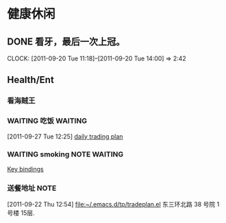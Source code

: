 * 健康休闲
** DONE 看牙，最后一次上冠。
  SCHEDULED: <2011-09-20 Tue>
  CLOCK: [2011-09-20 Tue 11:18]--[2011-09-20 Tue 14:00] =>  2:42
** Health/Ent
   :PROPERTIES:
   :CATEGORY: 健康
   :END:
*** 看海贼王
*** WAITING 吃饭						    :WAITING:
  :LOGBOOK:
  CLOCK: [2011-09-29 Thu 12:39]--[2011-09-29 Thu 12:40] =>  0:01
  CLOCK: [2011-09-29 Thu 12:23]--[2011-09-29 Thu 12:39] =>  0:16
  CLOCK: [2011-09-27 Tue 12:25]--[2011-09-27 Tue 14:15] =>  1:50
  :END:
[2011-09-27 Tue 12:25]
[[file:~/org/refile.org::*daily%20trading%20plan][daily trading plan]]


*** WAITING smoking					       :NOTE:WAITING:
   :LOGBOOK:
   CLOCK: [2011-09-29 Thu 13:14]--[2011-09-29 Thu 13:22] =>  0:08
   CLOCK: [2011-09-29 Thu 11:21]--[2011-09-29 Thu 11:36] =>  0:15
   CLOCK: [2011-09-27 Tue 14:04]--[2011-09-27 Tue 14:15] =>  0:11
   CLOCK: [2011-09-27 Tue 11:24]--[2011-09-27 Tue 11:31] =>  0:07
   CLOCK: [2011-09-27 Tue 11:01]--[2011-09-27 Tue 11:08] =>  0:07
   CLOCK: [2011-09-27 Tue 10:17]--[2011-09-27 Tue 10:26] =>  0:09
   :END:
  :PROPERTIES:
  :ORDERED:  t
  :END:
[[file:~/org/docs/orgmode-tut.org::*Key%20bindings][Key bindings]]
*** 送餐地址							       :NOTE:
[2011-09-22 Thu 12:54]
[[file:~/.emacs.d/tp/tradeplan.el]]
东三环北路 38 号院 1号楼 15层.
